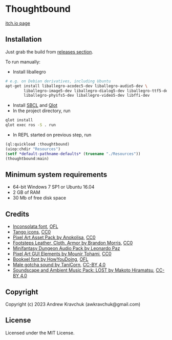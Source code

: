 * Thoughtbound

[[https://awkravchuk.itch.io/thoughtbound][itch.io page]]

[[https://img.itch.zone/aW1hZ2UvMjEwMjc1OC8xMjM3OTAwOC5wbmc=/original/9r%2BqUC.png]]

** Installation

Just grab the build from [[https://github.com/lockie/lisp-jam-spring-2023/releases][releases section]].

To run manually:
+ Install liballegro
#+begin_src bash
  # e.g. on Debian derivatives, including Ubuntu
  apt-get install liballegro-acodec5-dev liballegro-audio5-dev \
          liballegro-image5-dev liballegro-dialog5-dev liballegro-ttf5-dev \
          liballegro-physfs5-dev liballegro-video5-dev libffi-dev
#+end_src
+ Install [[https://sbcl.org/platform-table.html][SBCL]] and [[https://github.com/fukamachi/qlot][Qlot]]
+ In the project directory, run
#+begin_src bash
  qlot install
  qlot exec ros -S . run
#+end_src
+ In REPL started on previous step, run
#+begin_src lisp
  (ql:quickload :thoughtbound)
  (uiop:chdir "Resources")
  (setf *default-pathname-defaults* (truename "./Resources"))
  (thoughtbound:main)
#+end_src

** Minimum system requirements

+ 64-bit Windows 7 SP1 or Ubuntu 16.04
+ 2 GB of RAM
+ 30 Mb of free disk space

** Credits

+ [[https://fonts.google.com/specimen/Inconsolata/about][Inconsolata font]], [[https://opensource.org/license/ofl-1-1][OFL]]
+ [[http://tango.freedesktop.org][Tango icons]], [[https://creativecommons.org/publicdomain/zero/1.0][CC0]]
+ [[https://anokolisa.itch.io/dungeon-crawler-pixel-art-asset-pack][Pixel Art Asset Pack by Anokolisa]], [[https://creativecommons.org/publicdomain/zero/1.0][CC0]]
+ [[https://opengameart.org/content/footsteps-leather-cloth-armor][Footsteps Leather, Cloth, Armor by Brandon Morris]], [[https://creativecommons.org/publicdomain/zero/1.0][CC0]]
+ [[https://leohpaz.itch.io/minifantasy-dungeon-sfx-pack][Minifantasy Dungeon Audio Pack by Leonardo Paz]]
+ [[https://mounirtohami.itch.io/pixel-art-gui-elements][Pixel Art GUI Elements by Mounir Tohami]], [[https://creativecommons.org/publicdomain/zero/1.0][CC0]]
+ [[https://howyoudoing.itch.io/bookxel][Bookxel font by HowYouDoing]], [[https://opensource.org/license/ofl-1-1][OFL]]
+ [[https://opengameart.org/content/male-gotcha][Male gotcha sound by TaniCorn]], [[https://creativecommons.org/licenses/by/4.0][CC-BY 4.0]]
+ [[https://makotohiramatsu.itch.io/lost][Soundscape and Ambient Music Pack: LOST by Makoto Hiramatsu]], [[https://creativecommons.org/licenses/by/4.0][CC-BY 4.0]]

** Copyright

Copyright (c) 2023 Andrew Kravchuk (awkravchuk@gmail.com)

** License

Licensed under the MIT License.
